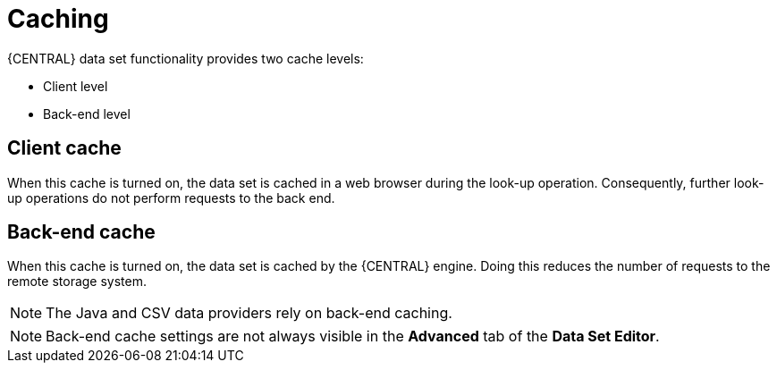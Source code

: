 [id='data_sets_caching_con']
= Caching

{CENTRAL} data set functionality provides two cache levels:

* Client level
* Back-end level

[float]
== Client cache

When this cache is turned on, the data set is cached in a web browser during the look-up operation.
Consequently, further look-up operations do not perform requests to the back end.

[float]
== Back-end cache

When this cache is turned on, the data set is cached by the {CENTRAL} engine.
Doing this reduces the number of requests to the remote storage system.

[NOTE]
====
The Java and CSV data providers rely on back-end caching.
====
[NOTE]
====
Back-end cache settings are not always visible in the *Advanced* tab of the *Data Set Editor*.
====
